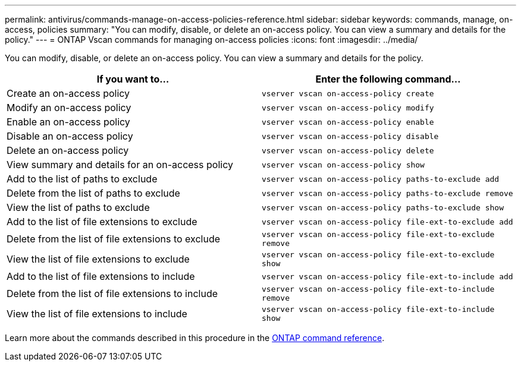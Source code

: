---
permalink: antivirus/commands-manage-on-access-policies-reference.html
sidebar: sidebar
keywords: commands, manage, on-access, policies
summary: "You can modify, disable, or delete an on-access policy. You can view a summary and details for the policy."
---
= ONTAP Vscan commands for managing on-access policies
:icons: font
:imagesdir: ../media/

[.lead]
You can modify, disable, or delete an on-access policy. You can view a summary and details for the policy.

|===

h| If you want to... h| Enter the following command...
a|
Create an on-access policy
a|
`vserver vscan on-access-policy create`
a|
Modify an on-access policy
a|
`vserver vscan on-access-policy modify`
a|
Enable an on-access policy
a|
`vserver vscan on-access-policy enable`
a|
Disable an on-access policy
a|
`vserver vscan on-access-policy disable`
a|
Delete an on-access policy
a|
`vserver vscan on-access-policy delete`
a|
View summary and details for an on-access policy
a|
`vserver vscan on-access-policy show`
a|
Add to the list of paths to exclude
a|
`vserver vscan on-access-policy paths-to-exclude add`
a|
Delete from the list of paths to exclude
a|
`vserver vscan on-access-policy paths-to-exclude remove`
a|
View the list of paths to exclude
a|
`vserver vscan on-access-policy paths-to-exclude show`
a|
Add to the list of file extensions to exclude
a|
`vserver vscan on-access-policy file-ext-to-exclude add`
a|
Delete from the list of file extensions to exclude
a|
`vserver vscan on-access-policy file-ext-to-exclude remove`
a|
View the list of file extensions to exclude
a|
`vserver vscan on-access-policy file-ext-to-exclude show`
a|
Add to the list of file extensions to include
a|
`vserver vscan on-access-policy file-ext-to-include add`
a|
Delete from the list of file extensions to include
a|
`vserver vscan on-access-policy file-ext-to-include remove`
a|
View the list of file extensions to include
a|
`vserver vscan on-access-policy file-ext-to-include show`
|===

Learn more about the commands described in this procedure in the link:https://docs.netapp.com/us-en/ontap-cli/[ONTAP command reference^].

// 2025 June 16, ONTAPDOC-3078
// 2025 Jan 10, ONTAPDOC-2569
// 2023 May 09, vscan-overview-update